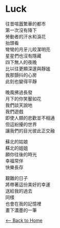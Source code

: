 #+OPTIONS: \n:t
* Luck
往昔喧囂繁華的都市
第一次沒有降下
勞動者的汗水和淚花
抬頭看
彎彎的月牙儿皎潔明亮
星星們也沒有隱藏
四下無人的夜晚
比以往更顯深邃與靜謐
我那顫抖的心房
此刻也變得平靜

晚風拂過長發
月下的你笑靨如花
我們談天說地
我們遊戲
即使人類的悲歡並不相通
但這紛擾的世界
讓我們的目光彼此正交融

蘇北的姑娘
蘇北的姐姐
願你往後的時光
幸福常伴
快樂長存

艱難的日子
將帶著這份美好的幸運
送給我的過去
同樣
也會在我的記憶裡
畫下濃墨的一筆


[[./index.org][<-- Back to Home]]

